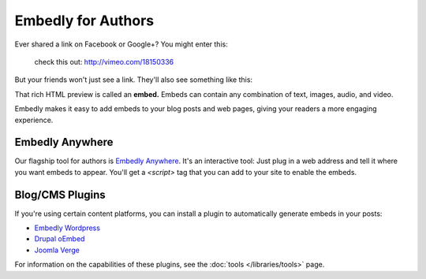 Embedly for Authors
===================

.. raw:: html

    <p class="preface">This page is a summary of the tools Embedly
    provides for bloggers and other authors who want to use Embedly without
    writing code. Developers who want finer-grained access to the Embedly API
    should start with the <a href="/docs/tutorials/start">Getting Started</a>
    tutorial.</p>

Ever shared a link on Facebook or Google+? You might enter this:

    check this out: http://vimeo.com/18150336

But your friends won't just see a link. They'll also see something like this:

.. raw:: html

    <div class='example-frame' style='width:500px;'>
    <iframe src='http://player.vimeo.com/video/18150336' width='500' height='281' frameborder='0' webkitallowfullscreen mozallowfullscreen allowfullscreen></iframe>
    <p style='width:500px; margin:0.5em 0; font-size:0.9em; text-align:justify; line-height:1.1; color:#333'>The Need 4 Speed: The Art of Flight A collection of shots from flights made during the 2009-2010 season by the talented group of wingsuit basejumpers, while flying the V3, Hybrid LD2/Trango rigs and testing several new V-series wingsuit prototypes around Europe. Feel the need. The need for speed!</p>
    </div>

That rich HTML preview is called an **embed.** Embeds can contain any combination of text, images, audio, and video.

Embedly makes it easy to add embeds to your blog posts and web pages, giving
your readers a more engaging experience.

Embedly Anywhere
----------------

Our flagship tool for authors is `Embedly Anywhere
<https://app.embed.ly/anywhere>`_. It's an interactive tool: Just plug in
a web address and tell it where you want embeds to appear. You'll get a
`<script>` tag that you can add to your site to enable the embeds.

Blog/CMS Plugins
----------------

If you're using certain content platforms, you can install a plugin to
automatically generate embeds in your posts:

* `Embedly Wordpress <http://wordpress.org/extend/plugins/embedly/>`_
* `Drupal oEmbed <http://drupal.org/project/oembed>`_
* `Joomla Verge <Embedly: http://extensions.joomla.org/extensions/social-web/social-channels-display/13556>`_

For information on the capabilities of these plugins, see the
:doc:`tools </libraries/tools>` page.